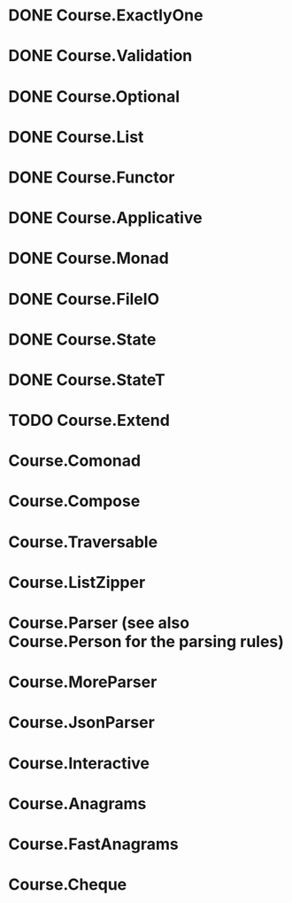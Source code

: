 * DONE Course.ExactlyOne
  CLOSED: [2019-10-13 Sun 17:18]
* DONE Course.Validation
  CLOSED: [2019-10-13 Sun 17:18]
* DONE Course.Optional
  CLOSED: [2019-10-18 Fri 23:08]
* DONE Course.List
  CLOSED: [2019-10-17 Thu 17:00]
* DONE Course.Functor
  CLOSED: [2019-12-03 Tue 20:38]
* DONE Course.Applicative
  CLOSED: [2019-12-05 Thu 16:25]
* DONE Course.Monad
  CLOSED: [2019-12-05 Thu 17:37]
* DONE Course.FileIO
  CLOSED: [2019-12-18 Wed 15:28]
* DONE Course.State
  CLOSED: [2020-01-22 Wed 20:57]
* DONE Course.StateT
  CLOSED: [2020-01-26 Sun 16:12]
* TODO Course.Extend
* Course.Comonad
* Course.Compose
* Course.Traversable
* Course.ListZipper
* Course.Parser (see also Course.Person for the parsing rules)
* Course.MoreParser
* Course.JsonParser
* Course.Interactive
* Course.Anagrams
* Course.FastAnagrams
* Course.Cheque
